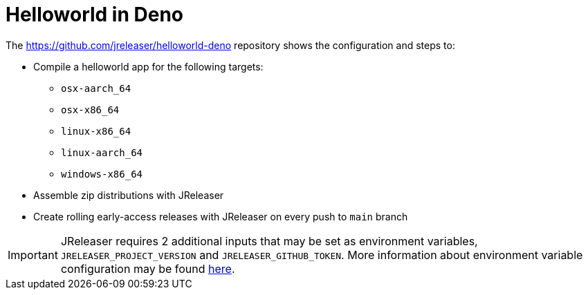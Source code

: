 = Helloworld in Deno

The link:https://github.com/jreleaser/helloworld-deno[] repository shows the configuration and steps to:

 - Compile a helloworld app for the following targets:
   ** `osx-aarch_64`
   ** `osx-x86_64`
   ** `linux-x86_64`
   ** `linux-aarch_64`
   ** `windows-x86_64`
 - Assemble zip distributions with JReleaser
 - Create rolling early-access releases with JReleaser on every push to `main` branch

IMPORTANT: JReleaser requires 2 additional inputs that may be set as environment variables, `JRELEASER_PROJECT_VERSION` and `JRELEASER_GITHUB_TOKEN`.
More information about environment variable configuration may be found xref:reference:environment.adoc[here].
